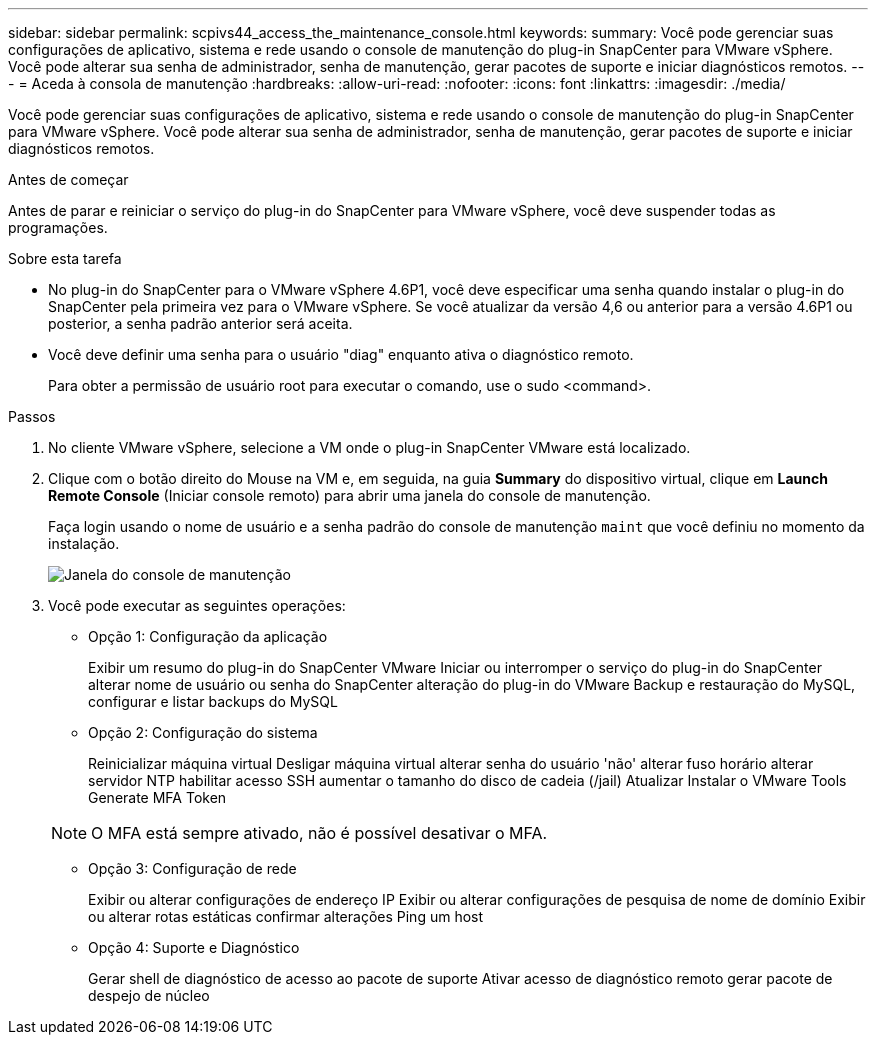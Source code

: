 ---
sidebar: sidebar 
permalink: scpivs44_access_the_maintenance_console.html 
keywords:  
summary: Você pode gerenciar suas configurações de aplicativo, sistema e rede usando o console de manutenção do plug-in SnapCenter para VMware vSphere. Você pode alterar sua senha de administrador, senha de manutenção, gerar pacotes de suporte e iniciar diagnósticos remotos. 
---
= Aceda à consola de manutenção
:hardbreaks:
:allow-uri-read: 
:nofooter: 
:icons: font
:linkattrs: 
:imagesdir: ./media/


[role="lead"]
Você pode gerenciar suas configurações de aplicativo, sistema e rede usando o console de manutenção do plug-in SnapCenter para VMware vSphere. Você pode alterar sua senha de administrador, senha de manutenção, gerar pacotes de suporte e iniciar diagnósticos remotos.

.Antes de começar
Antes de parar e reiniciar o serviço do plug-in do SnapCenter para VMware vSphere, você deve suspender todas as programações.

.Sobre esta tarefa
* No plug-in do SnapCenter para o VMware vSphere 4.6P1, você deve especificar uma senha quando instalar o plug-in do SnapCenter pela primeira vez para o VMware vSphere. Se você atualizar da versão 4,6 ou anterior para a versão 4.6P1 ou posterior, a senha padrão anterior será aceita.
* Você deve definir uma senha para o usuário "diag" enquanto ativa o diagnóstico remoto.
+
Para obter a permissão de usuário root para executar o comando, use o sudo <command>.



.Passos
. No cliente VMware vSphere, selecione a VM onde o plug-in SnapCenter VMware está localizado.
. Clique com o botão direito do Mouse na VM e, em seguida, na guia *Summary* do dispositivo virtual, clique em *Launch Remote Console* (Iniciar console remoto) para abrir uma janela do console de manutenção.
+
Faça login usando o nome de usuário e a senha padrão do console de manutenção `maint` que você definiu no momento da instalação.

+
image:scpivs44_image11.png["Janela do console de manutenção"]

. Você pode executar as seguintes operações:
+
** Opção 1: Configuração da aplicação
+
Exibir um resumo do plug-in do SnapCenter VMware Iniciar ou interromper o serviço do plug-in do SnapCenter alterar nome de usuário ou senha do SnapCenter alteração do plug-in do VMware Backup e restauração do MySQL, configurar e listar backups do MySQL

** Opção 2: Configuração do sistema
+
Reinicializar máquina virtual Desligar máquina virtual alterar senha do usuário 'não' alterar fuso horário alterar servidor NTP habilitar acesso SSH aumentar o tamanho do disco de cadeia (/jail) Atualizar Instalar o VMware Tools Generate MFA Token

+

NOTE: O MFA está sempre ativado, não é possível desativar o MFA.

** Opção 3: Configuração de rede
+
Exibir ou alterar configurações de endereço IP Exibir ou alterar configurações de pesquisa de nome de domínio Exibir ou alterar rotas estáticas confirmar alterações Ping um host

** Opção 4: Suporte e Diagnóstico
+
Gerar shell de diagnóstico de acesso ao pacote de suporte Ativar acesso de diagnóstico remoto gerar pacote de despejo de núcleo




